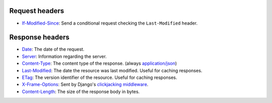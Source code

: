 Request headers
~~~~~~~~~~~~~~~

* `If-Modified-Since <https://developer.mozilla.org/en-US/docs/Web/HTTP/Headers/If-Modified-Since>`_:
  Send a conditional request checking the ``Last-Modified`` header.

Response headers
~~~~~~~~~~~~~~~~

* `Date <https://developer.mozilla.org/en-US/docs/Web/HTTP/Headers/Date>`_:
  The date of the request.
* `Server <https://developer.mozilla.org/en-US/docs/Web/HTTP/Headers/Server>`_:
  Information regarding the server.
* `Content-Type <https://developer.mozilla.org/en-US/docs/Web/HTTP/Headers/Content-Type>`_:
  The content type of the response. (always `application/json <https://www.iana.org/assignments/media-types/application/json>`_)
* `Last-Modified <https://developer.mozilla.org/en-US/docs/Web/HTTP/Headers/Last-Modified>`_:
  The date the resource was last modified. Useful for caching responses.
* `ETag <https://developer.mozilla.org/en-US/docs/Web/HTTP/Headers/ETag>`_:
  The version identifier of the resource. Useful for caching responses.
* `X-Frame-Options <https://developer.mozilla.org/en-US/docs/Web/HTTP/Headers/X-Frame-Options>`_:
  Sent by Django's `clickjacking middleware <https://docs.djangoproject.com/en/stable/ref/clickjacking/#setting-x-frame-options-for-all-responses>`_.
* `Content-Length <https://developer.mozilla.org/en-US/docs/Web/HTTP/Headers/Content-Length>`_:
  The size of the response body in bytes.

